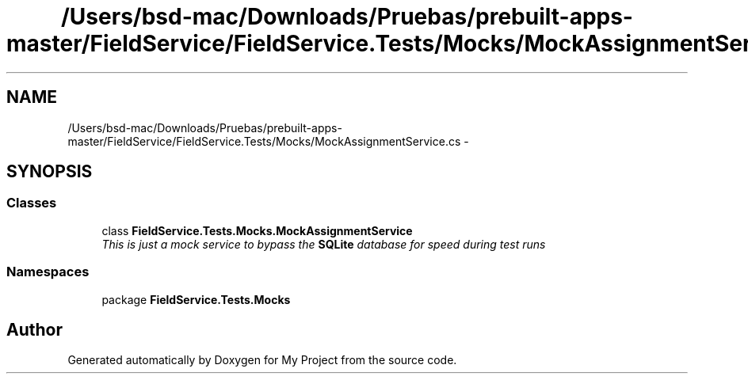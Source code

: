 .TH "/Users/bsd-mac/Downloads/Pruebas/prebuilt-apps-master/FieldService/FieldService.Tests/Mocks/MockAssignmentService.cs" 3 "Tue Jul 1 2014" "My Project" \" -*- nroff -*-
.ad l
.nh
.SH NAME
/Users/bsd-mac/Downloads/Pruebas/prebuilt-apps-master/FieldService/FieldService.Tests/Mocks/MockAssignmentService.cs \- 
.SH SYNOPSIS
.br
.PP
.SS "Classes"

.in +1c
.ti -1c
.RI "class \fBFieldService\&.Tests\&.Mocks\&.MockAssignmentService\fP"
.br
.RI "\fIThis is just a mock service to bypass the \fBSQLite\fP database for speed during test runs \fP"
.in -1c
.SS "Namespaces"

.in +1c
.ti -1c
.RI "package \fBFieldService\&.Tests\&.Mocks\fP"
.br
.in -1c
.SH "Author"
.PP 
Generated automatically by Doxygen for My Project from the source code\&.
